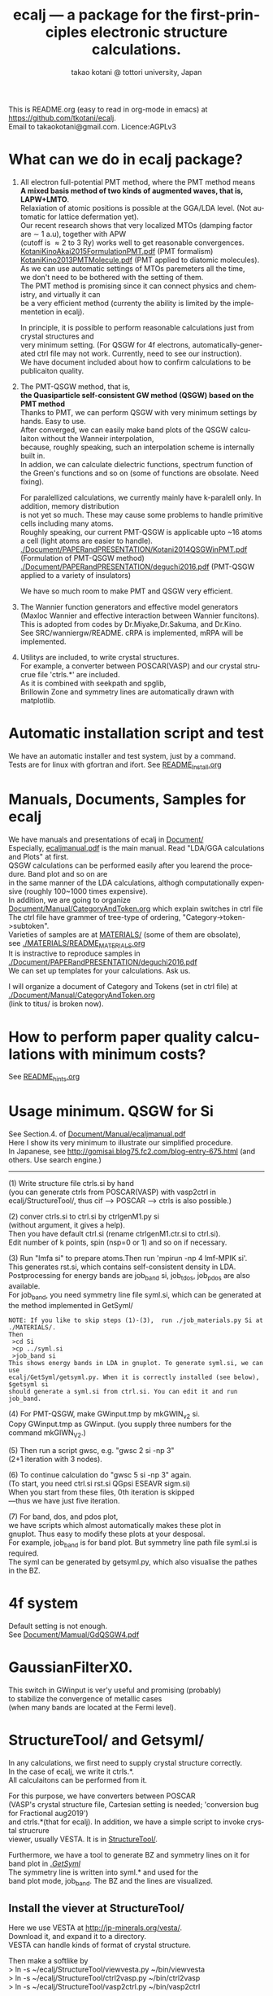 # -*- Mode: org ; Coding: utf-8-unix -*-
#+TITLE: ecalj --- a package for the first-principles electronic structure calculations.
#+AUTHOR: takao kotani @ tottori university, Japan
#+email: takaokotani@gmail.com
#+LANGUAGE: en
#+STARTUP: showall
#+LINK_HOME: https://github.com/tkotani/ecalj
#+OPTIONS: \n:t
 
This is README.org (easy to read in org-mode in emacs) at https://github.com/tkotani/ecalj. 
Email to takaokotani@gmail.com. Licence:AGPLv3

* What can we do in ecalj package?
1. All electron full-potential PMT method, where the PMT method means 
   *A mixed basis method of two kinds of augmented waves, that is, LAPW+LMTO*.
   Relaxiation of atomic positions is possible at the GGA/LDA level. (Not automatic for lattice defermation yet).
   Our recent research shows that very localized MTOs (damping factor are \sim 1 a.u), together with APW
   (cutoff is \approx 2 to 3 Ry) works well to get reasonable convergences.
   [[./Document/PAPERandPRESENTATION/KotaniKinoAkai2015FormulationPMT.pdf][KotaniKinoAkai2015FormulationPMT.pdf]] (PMT formalism)
   [[./Document/PAPERandPRESENTATION/KotaniKino2013PMTMolecule.pdf][KotaniKino2013PMTMolecule.pdf]] (PMT applied to diatomic molecules).
   As we can use automatic settings of MTOs paremeters all the time, 
   we don't need to be bothered with the setting of them.
   The PMT method is promising since it can connect physics and chemistry, and virtually it can
   be a very efficient method (currenty the ability is limited by the implementetion in ecalj).

   In principle, it is possible to perform reasonable calculations just from crystal structures and
   very minimum setting. (For QSGW for 4f electrons, automatically-generated ctrl file may not work. Currently, need to see our instruction).
   We have document included about how to confirm calculations to be publicaiton quality.

2. The PMT-QSGW method, that is,
   *the Quasiparticle self-consistent GW method (QSGW) based on the PMT method* 
   Thanks to PMT, we can perform QSGW with very minimum settings by hands. Easy to use.
   After converged, we can easily make band plots of the QSGW calculaiton without the Wanneir interpolation,
   because, roughly speaking, such an interpolation scheme is internally built in.
   In addion, we can calculate dielectric functions, spectrum function of the Green's functions and so on (some of functions are obsolate. Need fixing).

   For paralellized calculations, we currently mainly have k-paralell only. In addition, memory distribution
   is not yet so much. These may cause some problems to handle primitive cells including many atoms.
   Roughly speaking, our current PMT-QSGW is applicable upto ~16 atoms a cell (light atoms are easier to handle).
   [[./Document/PAPERandPRESENTATION/Kotani2014QSGWinPMT.pdf]] (Formulation of PMT-QSGW method)
   [[./Document/PAPERandPRESENTATION/deguchi2016.pdf]] (PMT-QSGW applied to a variety of insulators)

   We have so much room to make PMT and QSGW very efficient.
 
3. The Wannier function generators and effective model generators
   (Maxloc Wannier and effective interaction between Wannier funcitons). 
   This is adopted from codes by Dr.Miyake,Dr.Sakuma, and Dr.Kino.
   See SRC/wanniergw/README. cRPA is implemented, mRPA will be implemented.

4. Utilitys are included, to write crystal structures. 
   For example, a converter between POSCAR(VASP) and our crystal strucrue file 'ctrls.*' are included.
   As it is combined with seekpath and spglib, 
   Brillowin Zone and symmetry lines are automatically drawn with matplotlib.

* Automatic installation script and test
We have an automatic installer and test system, just by a command.
Tests are for linux with gfortran and ifort. See [[file:README_Install.org][README_Install.org]]

* Manuals, Documents, Samples for ecalj 
We have manuals and presentations of ecalj in [[file:Document/][Document/]]
Especially, [[file:Document/Manual/ecaljmanual.pdf][ecaljmanual.pdf]] is the main manual. Read "LDA/GGA calculations and Plots" at first.
QSGW calculations can be performed easily after you learend the procedure. Band plot and so on are
in the same manner of the LDA calculations, althogh computationally expensive (roughly 100~1000 times expensive).
In addition, we are going to organize [[file:Document/Manual/CategoryAndToken.org][Document/Manual/CategoryAndToken.org]] which explain switches in ctrl file
The ctrl file have grammer of tree-type of ordering, "Category->token->subtoken".
Varieties of samples are at [[file:MATERIALS/][MATERIALS/]] (some of them are obsolate), 
see [[file:./MATERIALS/README_MATERIALS.org][./MATERIALS/README_MATERIALS.org]]
It is instractive to reproduce samples in [[./Document/PAPERandPRESENTATION/deguchi2016.pdf][./Document/PAPERandPRESENTATION/deguchi2016.pdf]]
We can set up templates for your calculations. Ask us.

I will organize a document of Category and Tokens (set in ctrl file) at
[[./Document/Manual/CategoryAndToken.org]]
(link to titus/ is broken now).

* How to perform paper quality calculations with minimum costs?
  See [[file:README_hints.org][README_hints.org]]
* Usage minimum. QSGW for Si
See Section.4. of [[file:Document/Manual/ecaljmanual.pdf][Document/Manual/ecaljmanual.pdf]]
Here I show its very minimum to illustrate our simplified procedure.
In Japanese, see http://gomisai.blog75.fc2.com/blog-entry-675.html (and others. Use search engine.)
-------------------------------------------
(1) Write structure file ctrls.si by hand 
    (you can generate ctrls from POSCAR(VASP) with vasp2ctrl in
    ecalj/StructureTool/, thus cif --> POSCAR ---> ctrls is also possible.)

(2) conver ctrls.si to ctrl.si by ctrlgenM1.py si 
   (without argument, it gives a help). 
   Then you have default ctrl.si (rename ctrlgenM1.ctr.si to ctrl.si). 
   Edit number of k points, spin (nsp=0 or 1) and so on if necessary.

(3) Run "lmfa si" to prepare atoms.Then run 'mpirun -np 4 lmf-MPIK si'.
    This generates rst.si, which contains self-consistent density in LDA.
    Postprocessing for energy bands are job_band si, job_tdos, job_pdos are also available.
    For job_band, you need symmetry line file syml.si, which can be generated at the method implemented in GetSyml/
#+begin_src text
NOTE: If you like to skip steps (1)-(3),  run ./job_materials.py Si at ./MATERIALS/.
Then 
 >cd Si
 >cp ../syml.si
 >job_band si
This shows energy bands in LDA in gnuplot. To generate syml.si, we can use
ecalj/GetSyml/getsyml.py. When it is correctly installed (see below), 
$getsyml si
should generate a syml.si from ctrl.si. You can edit it and run job_band.
#+end_src

(4) For PMT-QSGW, make GWinput.tmp by mkGWIN_v2 si.
    Copy GWinput.tmp as GWinput. (you supply three numbers for the
    command mkGIWN_V2.)

(5) Then run a script gwsc, e.g. "gwsc 2 si -np 3" 
    (2+1 iteration with 3 nodes).

(6) To continue calculation do "gwsc 5 si -np 3" again.
    (To start, you need ctrl.si rst.si QGpsi ESEAVR sigm.si)
    When you start from these files, 0th iteration is skipped
   ---thus we have just five iteration.

(7) For band, dos, and pdos plot, 
    we have scripts which almost automatically makes these plot in
    gnuplot. Thus easy to modify these plots at your desposal.
    For example, job_band is for band plot. But symmetry line path file syml.si is required.
    The syml can be generated by getsyml.py, which also visualise the pathes in the BZ.

* 4f system
Default setting is not enough.
See [[file:Document/Manual/GdQSGW4.pdf][Document/Mamual/GdQSGW4.pdf]]

* GaussianFilterX0.
This switch in GWinput is ver'y useful and promising (probably) 
to stabilize the convergence of metallic cases
(when many bands are located at the Fermi level).

* StructureTool/ and Getsyml/
In any calculations, we first need to supply crystal structure correctly.
In the case of ecalj, we write it ctrls.*. 
All calculaitons can be performed from it.

For this purpose, we have converters between POSCAR
(VASP's crystal structure file, Cartesian setting is needed; 'conversion bug for Fractional aug2019') 
and ctrls.*(that for ecalj). In addition, we have a simple script to invoke crystal strucrure
viewer, usually VESTA. It is in [[file:StructureTool/README.txt][StructureTool/]].

Furthermore, we have a tool to generate BZ and symmetry lines on it for
band plot in [[./GetSyml/][./GetSyml/]]
The symmetry line is written into syml.* and used for the
band plot mode, job_band. The BZ and the lines are visualized.

** Install the viever at StructureTool/
Here we use VESTA at http://jp-minerals.org/vesta/.
Download it, and expand it to a directory. 
VESTA can handle kinds of format of crystal structure.

Then make a softlike by
>  ln -s ~/ecalj/StructureTool/viewvesta.py ~/bin/viewvesta  
>  ln -s ~/ecalj/StructureTool/ctrl2vasp.py ~/bin/ctrl2vasp  
>  ln -s ~/ecalj/StructureTool/vasp2ctrl.py ~/bin/vasp2ctrl  
 
With this procedure we can run command viewvesta, ctrl2vasp,
vasp2ctrl from console as long as you have ~/bin/ in the command
search path. In my case, .bashrc have a line
  export PATH=$HOME/bin:$HOME/VESTA-x86_64:$PATH  

It depends on your machine. (after editing .bashrc, you have to do
"source ~/.bashrc" to reflect changes).

Set the variable of VESTA=, at the begining of 
~/ecalj/StructureTool/viewvesta.py to let it know where is VESTA.


** Symmetry line finder at GetSyml/
This is to generate symmetry lines. syml.* from ctrl.* in ecalj/GetSyml/
In the directory, we have getsyml.py, which is based on the seekpath
https://github.com/giovannipizzi/seekpath/ and spglib.
See Lincence.txt in it. Folllowing citations are required.
 1.Y. Hinuma, G. Pizzi, Y. Kumagai, F. Oba, I. Tanaka, 
    Band structure diagram paths based on crystallography, Comp. Mat. Sci. 128, 140 (2017) 
 2.You should also cite spglib that is an essential library used in the implementation.

* How to do version up?
-----
Be careful to do version up. It may cause another problem.
But it is not so difficult to move it back to original version if you use git.
An important things is keeping your changes by yourself.
Especially your own Make.inc.* files (see InstalAll.ifort).

>cd ecalj  
>git log  
   This shows what version you use now.

>git diff > gitdiff_backup    
This is to save your changes added to the original (to a file git_diff_backup ) for safe.
I recommend you do take git diff >foobar as backup.   
>git stash also move your changes to stash.

>git checkout -f             
     CAUTION!!!: this delete your changes in ecalj/.
     This recover files controlled by git to the original which was just downloaded.

>git pull                    
    This takes all new changes.


I think it is recommended to use 
>gitk --all 

and read this document. Difference can be easily taken,
e.g. by >git diff d2281:README 81d27:README (here d2281 and 81d27 are
several digits of the begining of its version id). 
>git show 81d27:README is also useful.  

* MEMO
** For 4f, we need modification to GWinput.tmp
   Old memo is at [[./Document/Manual/GdQSGW4.pdf][./Document/Manual/GdQSGW4.pdf]]
   Latest version automatically set default for 4f systems.
** (for previous users): known bug(or not) for spin susceptibility mode
(This mode is now obsolate because we are switching to a new method
with localized basis for spin susceptibility.)
T.Kotani thinks epsPP\_lmfh\_chipm branch may/(or may not) have a bug
(because of symmetrization). The bug may be near
#+begin_src f90
          if (is==nspinmx) then 
            symmetrize=.true.
            call x0kf_v4hz(npm,ncc,... 
#+end_src
in SRC/main/hx0fp0.m.F
(This bug may be from a few years ago, after I implemented EIBZ mode).
I think  "if (is==nspinmx.or.chipm) then" may be necessary
especially for cases with more than two atoms in the cell
(thus fe\_epsPP\_lmfh test may not work for this case...)
A possible test is by removing symmetrization---> use eibzsym=F. 

** We have old documents at [[./Document/LMF@2009/]]
These are back up files at year2009. We still have some meaningful information in it.
But this is very detailed and mainly for developers.

* History (not maintained well).
See git log.
. Feb,2023: Revove awrite rdfile. Simplified input systems for lmf part
. Jul,Aug 2019: GaussianFilterX0, ESM mode(no samples yet). Reorganize document
. May 2019: org documentaion started. Use ifile_handle().
. March 2019: this document is cleaned up slightly
. March 2016: new histgram bin m_freq.F 
  (HistBin_ratio and HisBin_dw are used to specify new mesh.
. March 2016:  wklm(1) is only used (only f_L for l=m=0 is used. 
  See Eq.28 in JPSJ83,094711(2014).)
